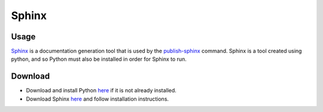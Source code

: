 Sphinx
~~~~~~~

Usage
------
`Sphinx <http://www.sphinx-doc.org/en/stable/>`_ is a documentation generation tool that is used by the 
`publish-sphinx <../../command-line/publish-sphinx/index.html>`_ command. Sphinx is a tool created using python,
and so Python must also be installed in order for Sphinx to run.

Download
---------
* Download and install Python `here <https://www.python.org/downloads/>`_ if it is not already installed.
* Download Sphinx `here <http://www.sphinx-doc.org/en/stable/install.html>`_ and follow installation instructions.
